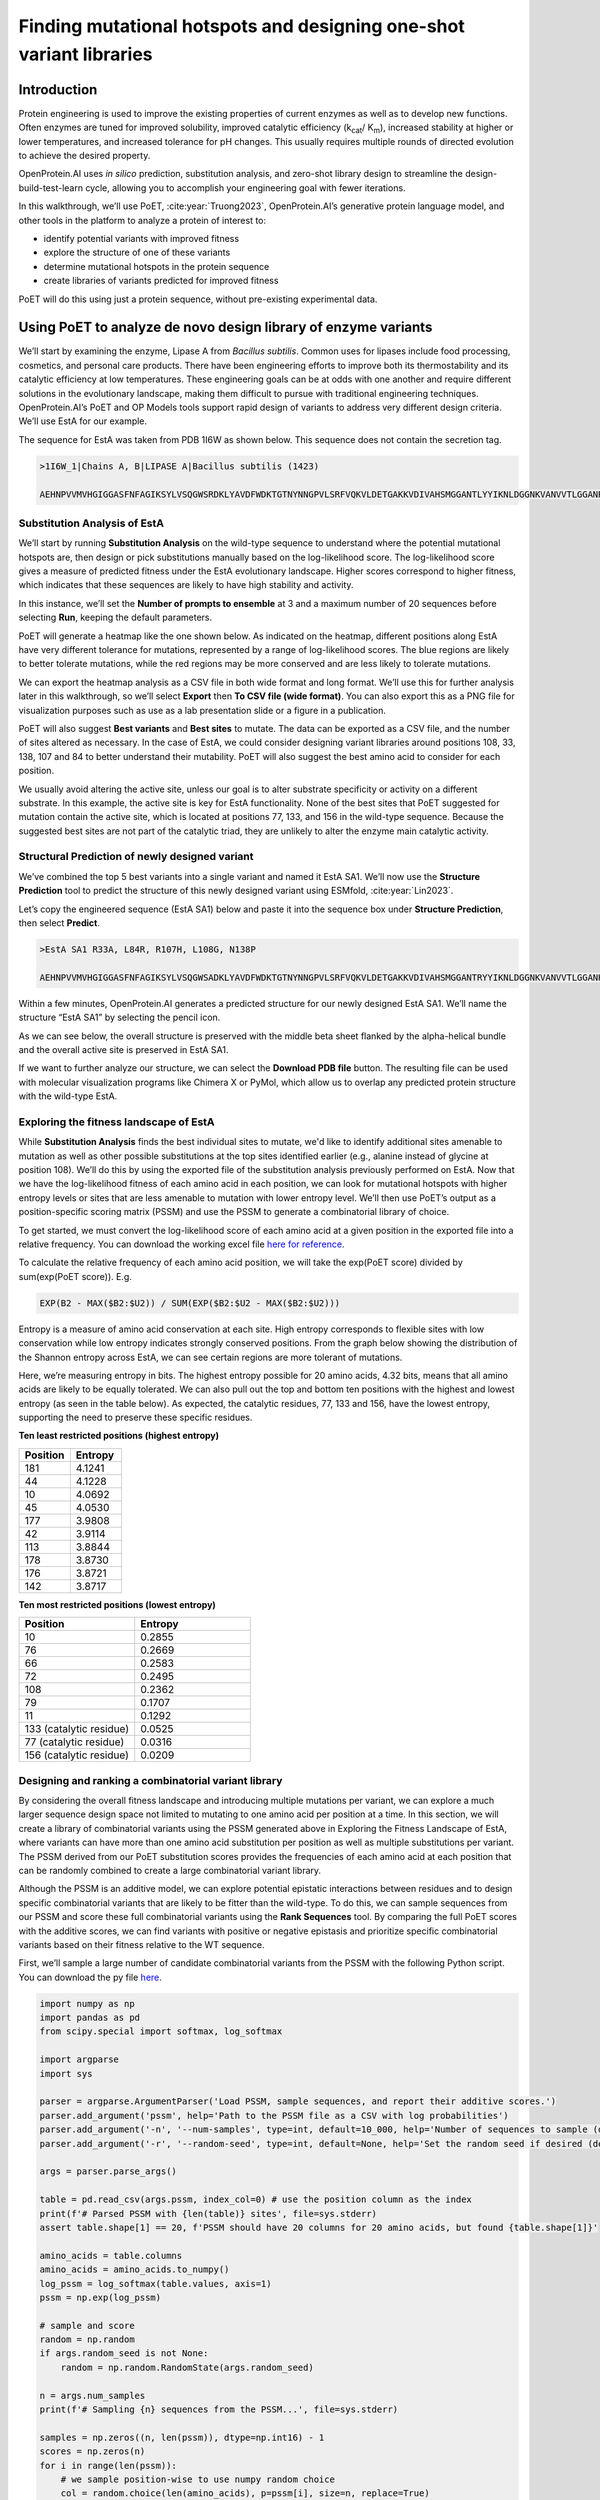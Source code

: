 Finding mutational hotspots and designing one-shot variant libraries
====================================================================

Introduction
------------

Protein engineering is used to improve the existing properties of current enzymes as well as to develop new functions. Often enzymes are tuned for improved solubility, improved catalytic efficiency (k\ :sub:`cat`\ / K\ :sub:`m`\), increased stability at higher or lower temperatures, and increased tolerance for pH changes. This usually requires multiple rounds of directed evolution to achieve the desired property.

OpenProtein.AI uses *in silico* prediction, substitution analysis, and zero-shot library design to streamline the design-build-test-learn cycle, allowing you to accomplish your engineering goal with fewer iterations. 

In this walkthrough, we’ll use PoET, :cite:year:`Truong2023`, OpenProtein.AI’s generative protein language model,  and other tools in the platform to analyze a protein of interest to:

- identify potential variants with improved fitness

- explore the structure of one of these variants

- determine mutational hotspots in the protein sequence

- create libraries of variants predicted for improved fitness

PoET will do this using just a protein sequence, without pre-existing experimental data.

Using PoET to analyze de novo design library of enzyme variants
---------------------------------------------------------------

We’ll start by examining the enzyme, Lipase A from *Bacillus subtilis*. Common uses for lipases include food processing, cosmetics, and personal care products. There have been engineering efforts to improve both its thermostability and its catalytic efficiency at low temperatures. These engineering goals can be at odds with one another and require different solutions in the evolutionary landscape, making them difficult to pursue with traditional engineering techniques. OpenProtein.AI’s PoET and OP Models tools support rapid design of variants to address very different design criteria. We’ll use EstA for our example.

The sequence for EstA was taken from PDB 1I6W as shown below. This sequence does not contain the secretion tag.

.. code-block:: python

    >1I6W_1|Chains A, B|LIPASE A|Bacillus subtilis (1423)

    AEHNPVVMVHGIGGASFNFAGIKSYLVSQGWSRDKLYAVDFWDKTGTNYNNGPVLSRFVQKVLDETGAKKVDIVAHSMGGANTLYYIKNLDGGNKVANVVTLGGANRLTTGKALPGTDPNQKILYTSIYSSADMIVMNYLSRLDGARNVQIHGVGHIGLLYSSQVNSLIKEGLNGGGQNTN



Substitution Analysis of EstA
^^^^^^^^^^^^^^^^^^^^^^^^^^^^^

We’ll start by running **Substitution Analysis** on the wild-type sequence to understand where the potential mutational hotspots are, then design or pick substitutions manually based on the log-likelihood score. The log-likelihood score gives a measure of predicted fitness under the EstA evolutionary landscape. Higher scores correspond to higher fitness, which indicates that these sequences are likely to have high stability and activity.

In this instance, we’ll set the **Number of prompts to ensemble** at 3 and a maximum number of 20 sequences before selecting **Run**, keeping the default parameters.

.. image:: ../../_static/walkthroughs/enzymes/PoETW1-P1.png

PoET will generate a heatmap like the one shown below.  As indicated on the heatmap, different positions along EstA have very different tolerance for mutations, represented by a range of log-likelihood scores. The blue regions are likely to better tolerate mutations, while the red regions may be more conserved and are less likely to tolerate mutations.

.. image:: ../../_static/walkthroughs/enzymes/PoETW1-P2.png

We can export the heatmap analysis as a CSV file in both wide format and long format. We’ll use this for further analysis later in this walkthrough, so we’ll select **Export** then **To CSV file (wide format)**. You can also export this as a PNG file for visualization purposes such as use as a lab presentation slide or a figure in a publication.

PoET will also suggest **Best variants** and **Best sites** to mutate. The data can be exported as a CSV file, and the number of sites altered as necessary. In the case of EstA, we could consider designing variant libraries around positions 108, 33, 138, 107 and 84 to better understand their mutability. PoET will also suggest the best amino acid to consider for each position.

.. image:: ../../_static/walkthroughs/enzymes/PoETW1-P3.png

We usually avoid altering the active site, unless our goal is to alter substrate specificity or activity on a different substrate. In this example, the active site is key for EstA functionality. None of the best sites that PoET suggested for mutation contain the active site, which is located at positions 77, 133, and 156 in the wild-type sequence. Because the suggested best sites are not part of the catalytic triad, they are unlikely to alter the enzyme main catalytic activity.

Structural Prediction of newly designed variant
^^^^^^^^^^^^^^^^^^^^^^^^^^^^^^^^^^^^^^^^^^^^^^^

We’ve combined the top 5 best variants into a single variant and named it EstA SA1. We’ll now use the **Structure Prediction** tool to predict the structure of this newly designed variant using ESMfold, :cite:year:`Lin2023`.

Let’s copy the engineered sequence (EstA SA1) below and paste it into the sequence box under **Structure Prediction**, then select **Predict**.

.. code-block:: python

    >EstA SA1 R33A, L84R, R107H, L108G, N138P

    AEHNPVVMVHGIGGASFNFAGIKSYLVSQGWSADKLYAVDFWDKTGTNYNNGPVLSRFVQKVLDETGAKKVDIVAHSMGGANTRYYIKNLDGGNKVANVVTLGGANHGTTGKALPGTDPNQKILYTSIYSSADMIVMPYLSRLDGARNVQIHGVGHIGLLYSSQVNSLIKEGLNGGGQNTN

.. image:: ../../_static/walkthroughs/enzymes/OPW1-P3-2.png

Within a few minutes, OpenProtein.AI generates a predicted structure for our newly designed EstA SA1. We’ll name the structure “EstA SA1” by selecting the pencil icon.

As we can see below, the overall structure is preserved with the middle beta sheet flanked by the alpha-helical bundle and the overall active site is preserved in EstA SA1.

If we want to further analyze our structure, we can select the **Download PDB file** button. The resulting file can be used with molecular visualization
programs like Chimera X or PyMol, which allow us to overlap any predicted
protein structure with the wild-type EstA. 

.. image:: ../../_static/walkthroughs/enzymes/OPW1-P3-3.png

Exploring the fitness landscape of EstA
^^^^^^^^^^^^^^^^^^^^^^^^^^^^^^^^^^^^^^^

While **Substitution Analysis** finds the best individual sites to mutate, we'd like to identify additional sites amenable to mutation as well as other possible substitutions at the top sites identified earlier (e.g., alanine instead of glycine at position 108). We’ll do this by using the exported file of the substitution analysis previously performed on EstA. Now that we have the log-likelihood fitness of each amino acid in each position, we can look for mutational hotspots with higher entropy levels or sites that are less amenable to mutation with lower entropy level. We’ll then use PoET’s output as a position-specific scoring matrix (PSSM) and use the PSSM to generate a combinatorial library of choice.

To get started, we must convert the log-likelihood score of each amino acid at a given position in the exported file into a relative frequency. You can download the working excel file `here for reference <https://docs.google.com/spreadsheets/d/1EvY1plz0HtuInf2L4ketH7x3Rft6CzT_/edit?usp=drive_link>`_.

.. image:: ../../_static/walkthroughs/enzymes/PoETW1-P4.png

To calculate the relative frequency of each amino acid position, we will take the exp(PoET score) divided by sum(exp(PoET score)). E.g. 

.. code-block:: python

    EXP(B2 - MAX($B2:$U2)) / SUM(EXP($B2:$U2 - MAX($B2:$U2)))

.. image:: ../../_static/walkthroughs/enzymes/PoETW1-P5.png

.. image:: ../../_static/walkthroughs/enzymes/PoETW1-P6.png

Entropy is a measure of amino acid conservation at each site. High entropy corresponds to flexible sites with low conservation while low entropy indicates strongly conserved positions. From the graph below showing the distribution of the Shannon entropy across EstA, we can see certain regions are more tolerant of mutations.

.. image:: ../../_static/walkthroughs/enzymes/PoETW1-P7.png

Here, we’re measuring entropy in bits. The highest entropy possible for 20 amino acids, 4.32 bits, means that all amino acids are likely to be equally tolerated. We can also pull out the top and bottom ten positions with the highest and lowest entropy (as seen in the table below). As expected, the catalytic residues, 77, 133 and 156, have the lowest entropy, supporting the need to preserve these specific residues.

**Ten least restricted positions (highest entropy)**

.. list-table::
   :header-rows: 1
   :widths: 20 20
   :align: left

   * - Position
     - Entropy
   * - 181 
     - 4.1241 
   * - 44
     - 4.1228 
   * - 10 
     - 4.0692 
   * - 45 
     - 4.0530 
   * - 177 
     - 3.9808 
   * - 42 
     - 3.9114 
   * - 113 
     - 3.8844 
   * - 178 
     - 3.8730 
   * - 176 
     - 3.8721 
   * - 142 
     - 3.8717 


**Ten most restricted positions (lowest entropy)**

.. list-table::
   :header-rows: 1
   :widths: 20 20
   :align: left

   * - Position
     - Entropy
   * - 10 
     - 0.2855 
   * - 76 
     - 0.2669 
   * - 66 
     - 0.2583 
   * - 72 
     - 0.2495 
   * - 108 
     - 0.2362 
   * - 79 
     - 0.1707 
   * - 11 
     - 0.1292 
   * - 133 (catalytic residue) 
     - 0.0525 
   * - 77 (catalytic residue) 
     - 0.0316 
   * - 156 (catalytic residue) 
     - 0.0209 

Designing and ranking a combinatorial variant library
^^^^^^^^^^^^^^^^^^^^^^^^^^^^^^^^^^^^^^^^^^^^^^^^^^^^^

By considering the overall fitness landscape and introducing multiple mutations per variant, we can explore a much larger sequence design space not limited to mutating to one amino acid per position at a time. In this section, we will create a library of combinatorial variants using the PSSM generated above in Exploring the Fitness Landscape of EstA, where variants can have more than one amino acid substitution per position as well as multiple substitutions per variant. The PSSM derived from our PoET substitution scores provides the frequencies of each amino acid at each position that can be randomly combined to create a large combinatorial variant library.

Although the PSSM is an additive model, we can explore potential epistatic interactions between residues and to design specific combinatorial variants that are likely to be fitter than the wild-type. To do this, we can sample sequences from our PSSM and score these full combinatorial variants using the **Rank Sequences** tool. By comparing the full PoET scores with the additive scores, we can find variants with positive or negative epistasis and prioritize specific combinatorial variants based on their fitness relative to the WT sequence.

First, we’ll sample a large number of candidate combinatorial variants from the PSSM with the following Python script. You can download the py file `here <https://drive.google.com/file/d/1h6a066f5Y0MGDrIcdQ41m3S8GdQRmESA/view?usp=drive_link>`_.


.. code-block:: python
        
        import numpy as np
        import pandas as pd
        from scipy.special import softmax, log_softmax

        import argparse
        import sys

        parser = argparse.ArgumentParser('Load PSSM, sample sequences, and report their additive scores.')
        parser.add_argument('pssm', help='Path to the PSSM file as a CSV with log probabilities')
        parser.add_argument('-n', '--num-samples', type=int, default=10_000, help='Number of sequences to sample (default: 10,000)')
        parser.add_argument('-r', '--random-seed', type=int, default=None, help='Set the random seed if desired (default: unset)')

        args = parser.parse_args()

        table = pd.read_csv(args.pssm, index_col=0) # use the position column as the index
        print(f'# Parsed PSSM with {len(table)} sites', file=sys.stderr)
        assert table.shape[1] == 20, f'PSSM should have 20 columns for 20 amino acids, but found {table.shape[1]}'

        amino_acids = table.columns
        amino_acids = amino_acids.to_numpy()
        log_pssm = log_softmax(table.values, axis=1)
        pssm = np.exp(log_pssm)

        # sample and score
        random = np.random
        if args.random_seed is not None:
            random = np.random.RandomState(args.random_seed)

        n = args.num_samples
        print(f'# Sampling {n} sequences from the PSSM...', file=sys.stderr)

        samples = np.zeros((n, len(pssm)), dtype=np.int16) - 1
        scores = np.zeros(n)
        for i in range(len(pssm)):
            # we sample position-wise to use numpy random choice
            col = random.choice(len(amino_acids), p=pssm[i], size=n, replace=True)
            samples[:, i] = col
            scores += log_pssm[i, col]

        assert np.all(samples >= 0)

        # dump the samples as a CSV
        print('Name', 'Score', 'Sequence', sep=',')
        for i in range(len(samples)):
            s = samples[i]
            s = ''.join(amino_acids[s])
            print(f'pssm_sample_{i+1}', f'{scores[i]:.5f}', s, sep=',')



This Python code generates a CSV file with the scores column and header removed, and can be found `here <https://drive.google.com/file/d/16QxerujZD-EhSHfOArbcLIHSs5CxYrQL/view?usp=drive_link>`_ for your reference. We’ll upload this `CSV file <https://drive.google.com/file/d/1cWRI8eG_Yhjt-p0m95oCfIgH007lkqt_/view?usp=drive_link>`_ by clicking on **select a file**. In the **Prompt Definition** field, we’ll use the wild-type sequence shown below. Then, we’ll run **Rank Sequences** with **Number of prompts to ensemble** set to 3 and the default parameters. Note that the CSV file should only have 2 columns containing the name and sequence, without headers.
  
.. code-block:: python
    >1I6W_1|Chains A, B|LIPASE A|Bacillus subtilis (1423)

    AEHNPVVMVHGIGGASFNFAGIKSYLVSQGWSRDKLYAVDFWDKTGTNYNNGPVLSRFVQKVLDETGAKKVDIVAHSMGGANTLYYIKNLDGGNKVANVVTLGGANRLTTGKALPGTDPNQKILYTSIYSSADMIVMNYLSRLDGARNVQIHGVGHIGLLYSSQVNSLIKEGLNGGGQNTN

.. image:: ../../_static/walkthroughs/enzymes/PoETW1-P8.png
    

We will then **Export** the results, which are shown here sorted by their log-likelihood scores. We can compare the additive log-likelihood scores from the PSSM versus the full PoET log-likelihood scores from **Rank sequences**.

.. image:: ../../_static/walkthroughs/enzymes/PoETW1-P9.png

As seen below, from plotting the expected log-likelihood score calculated from the PSSM and the log-likelihood score from PoET **Rank Sequence**, there are differences when considering each position additively (PSSM score) versus the mutations in the context of the full length protein (PoET score). The differences highlight the potential epistatic effects which amino acids at different positions can have on each other, and highlights the importance of running generated variants through PoET’s **Rank Sequence** tool to determine the best combinatorial variants to screen. Certain pairs or groups of amino acids that are in contact may need to be conserved or engineered together.

.. image:: ../../_static/walkthroughs/enzymes/PoETW1-P10-1.png

PoET is able to uncover potential epistatic effects because the expected fitness score is not completely additive as calculated using the PSSM. In this example, some variants are higher than expected while some are lower than expected. We can now order as many variants as we like from the designed library to synthesize and assay for the desired activity and property.

Summary and next steps
----------------------

In this walkthrough, we used both **PoET** and **Structure Prediction** to guide library design. 

Though not shown here, the **Generate** tool can be used to generate diverse variants in addition to the example shown here using PSSM. If you have your own MSA, you can also choose to specify this in the **Prompt Definition** field.

For further refinement of the prompt, you can look at the tutorial found `here <../web-app/poet/prompts.rst>`_.

Consider selecting at least 10 to 30 designs designed using PoET as an initial library to serve as proof of concept for experimental validation. The data generated from the library can then be used to further enhance the enzyme using **OP Models** following the tutorial found `here <../web-app/opmodels/index.rst>`_.

You can also perform **Structure Prediction** on the specific variants, such as those with PoET **Rank Sequence** log-likelihood scores higher than the expected log-likelihood score calculated from the PSSM. This could indicate potential positive epistasis. You can align the sequences to compare or compare the predicted structures to examine if there are specific key residues.


References
^^^^^^^^^^
.. bibliography:: references-enzymes.bib
